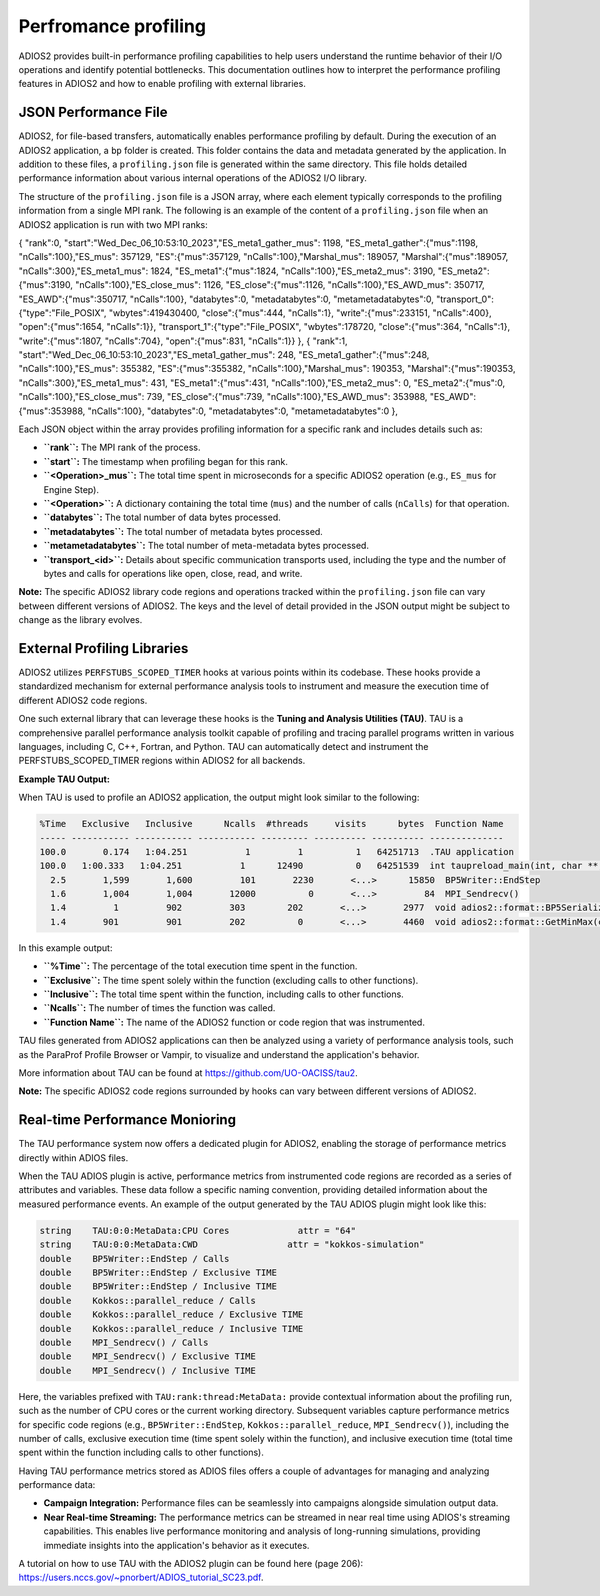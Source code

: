 #################
 Perfromance profiling 
#################


ADIOS2 provides built-in performance profiling capabilities to help users understand the runtime behavior of their I/O operations and identify potential bottlenecks.
This documentation outlines how to interpret the performance profiling features in ADIOS2 and how to enable profiling with external libraries.

JSON Performance File
------------------------------

ADIOS2, for file-based transfers, automatically enables performance profiling by default. During the execution of an ADIOS2 application, a ``bp`` folder is created. This folder contains the data and metadata generated by the application. In addition to these files, a ``profiling.json`` file is generated within the same directory. This file holds detailed performance information about various internal operations of the ADIOS2 I/O library.

The structure of the ``profiling.json`` file is a JSON array, where each element typically corresponds to the profiling information from a single MPI rank. The following is an example of the content of a ``profiling.json`` file when an ADIOS2 application is run with two MPI ranks:

.. code-block:: json

{ "rank":0, "start":"Wed_Dec_06_10:53:10_2023","ES_meta1_gather_mus": 1198, "ES_meta1_gather":{"mus":1198, "nCalls":100},"ES_mus": 357129, "ES":{"mus":357129, "nCalls":100},"Marshal_mus": 189057, "Marshal":{"mus":189057, "nCalls":300},"ES_meta1_mus": 1824, "ES_meta1":{"mus":1824, "nCalls":100},"ES_meta2_mus": 3190, "ES_meta2":{"mus":3190, "nCalls":100},"ES_close_mus": 1126, "ES_close":{"mus":1126, "nCalls":100},"ES_AWD_mus": 350717, "ES_AWD":{"mus":350717, "nCalls":100}, "databytes":0, "metadatabytes":0, "metametadatabytes":0, "transport_0":{"type":"File_POSIX", "wbytes":419430400, "close":{"mus":444, "nCalls":1}, "write":{"mus":233151, "nCalls":400}, "open":{"mus":1654, "nCalls":1}}, "transport_1":{"type":"File_POSIX", "wbytes":178720, "close":{"mus":364, "nCalls":1}, "write":{"mus":1807, "nCalls":704}, "open":{"mus":831, "nCalls":1}} },
{ "rank":1, "start":"Wed_Dec_06_10:53:10_2023","ES_meta1_gather_mus": 248, "ES_meta1_gather":{"mus":248, "nCalls":100},"ES_mus": 355382, "ES":{"mus":355382, "nCalls":100},"Marshal_mus": 190353, "Marshal":{"mus":190353, "nCalls":300},"ES_meta1_mus": 431, "ES_meta1":{"mus":431, "nCalls":100},"ES_meta2_mus": 0, "ES_meta2":{"mus":0, "nCalls":100},"ES_close_mus": 739, "ES_close":{"mus":739, "nCalls":100},"ES_AWD_mus": 353988, "ES_AWD":{"mus":353988, "nCalls":100}, "databytes":0, "metadatabytes":0, "metametadatabytes":0 },


Each JSON object within the array provides profiling information for a specific rank and includes details such as:

* **``rank``:** The MPI rank of the process.
* **``start``:** The timestamp when profiling began for this rank.
* **``<Operation>_mus``:** The total time spent in microseconds for a specific ADIOS2 operation (e.g., ``ES_mus`` for Engine Step).
* **``<Operation>``:** A dictionary containing the total time (``mus``) and the number of calls (``nCalls``) for that operation.
* **``databytes``:** The total number of data bytes processed.
* **``metadatabytes``:** The total number of metadata bytes processed.
* **``metametadatabytes``:** The total number of meta-metadata bytes processed.
* **``transport_<id>``:** Details about specific communication transports used, including the type and the number of bytes and calls for operations like open, close, read, and write.


**Note:** The specific ADIOS2 library code regions and operations tracked within the ``profiling.json`` file can vary between different versions of ADIOS2. The keys and the level of detail provided in the JSON output might be subject to change as the library evolves.



External Profiling Libraries
---------------------------------

ADIOS2 utilizes ``PERFSTUBS_SCOPED_TIMER`` hooks at various points within its codebase. These hooks provide a standardized mechanism for external performance analysis tools to instrument and measure the execution time of different ADIOS2 code regions.

One such external library that can leverage these hooks is the **Tuning and Analysis Utilities (TAU)**. TAU is a comprehensive parallel performance analysis toolkit capable of profiling and tracing parallel programs written in various languages, including C, C++, Fortran, and Python.
TAU can automatically detect and instrument the PERFSTUBS_SCOPED_TIMER regions within ADIOS2 for all backends.

**Example TAU Output:**

When TAU is used to profile an ADIOS2 application, the output might look similar to the following:

.. code-block:: text

   %Time   Exclusive   Inclusive      Ncalls  #threads     visits      bytes  Function Name
   ----- ----------- ----------- ----------- --------- ---------- ---------- --------------
   100.0       0.174   1:04.251           1         1          1   64251713  .TAU application
   100.0   1:00.333   1:04.251           1      12490          0   64251539  int taupreload_main(int, char **, char **)
     2.5       1,599       1,600         101       2230       <...>      15850  BP5Writer::EndStep
     1.6       1,004       1,004       12000          0       <...>         84  MPI_Sendrecv()
     1.4         1         902         303        202       <...>       2977  void adios2::format::BP5Serializer::Marshal(void*, const char*, adios2::DataType, std::size_t, std::size_t, const size_t*, const size_t*, const size_t*, const void*, bool, adios2::format::BufferV::BufferPos*)
     1.4       901         901         202          0       <...>       4460  void adios2::format::GetMinMax(const void*, std::size_t, adios2::DataType, adios2::MinMaxStruct&, adios2::MemorySpace)

In this example output:

* **``%Time``:** The percentage of the total execution time spent in the function.
* **``Exclusive``:** The time spent solely within the function (excluding calls to other functions).
* **``Inclusive``:** The total time spent within the function, including calls to other functions.
* **``Ncalls``:** The number of times the function was called.
* **``Function Name``:** The name of the ADIOS2 function or code region that was instrumented.

TAU files generated from ADIOS2 applications can then be analyzed using a variety of performance analysis tools, such as the ParaProf Profile Browser or Vampir, to visualize and understand the application's behavior.

More information about TAU can be found at `https://github.com/UO-OACISS/tau2 <https://github.com/UO-OACISS/tau2>`_.

**Note:** The specific ADIOS2 code regions surrounded by hooks can vary between different versions of ADIOS2.

Real-time Performance Monioring
--------------

The TAU performance system now offers a dedicated plugin for ADIOS2, enabling the storage of performance metrics directly within ADIOS files.

When the TAU ADIOS plugin is active, performance metrics from instrumented code regions are recorded as a series of attributes and variables. These data follow a specific naming convention, providing detailed information about the measured performance events. An example of the output generated by the TAU ADIOS plugin might look like this:

.. code-block:: text

   string    TAU:0:0:MetaData:CPU Cores             attr = "64"
   string    TAU:0:0:MetaData:CWD                 attr = "kokkos-simulation"
   double    BP5Writer::EndStep / Calls
   double    BP5Writer::EndStep / Exclusive TIME
   double    BP5Writer::EndStep / Inclusive TIME
   double    Kokkos::parallel_reduce / Calls
   double    Kokkos::parallel_reduce / Exclusive TIME
   double    Kokkos::parallel_reduce / Inclusive TIME
   double    MPI_Sendrecv() / Calls
   double    MPI_Sendrecv() / Exclusive TIME
   double    MPI_Sendrecv() / Inclusive TIME

Here, the variables prefixed with ``TAU:rank:thread:MetaData:`` provide contextual information about the profiling run, such as the number of CPU cores or the current working directory.
Subsequent variables capture performance metrics for specific code regions (e.g., ``BP5Writer::EndStep``, ``Kokkos::parallel_reduce``, ``MPI_Sendrecv()``), including the number of calls, exclusive execution time (time spent solely within the function), and inclusive execution time (total time spent within the function including calls to other functions).

Having TAU performance metrics stored as ADIOS files offers a couple of advantages for managing and analyzing performance data:

* **Campaign Integration:** Performance files can be seamlessly into campaigns alongside simulation output data.
* **Near Real-time Streaming:** The performance metrics can be streamed in near real time using ADIOS's streaming capabilities. This enables live performance monitoring and analysis of long-running simulations, providing immediate insights into the application's behavior as it executes.

A tutorial on how to use TAU with the ADIOS2 plugin can be found here (page 206): `https://users.nccs.gov/~pnorbert/ADIOS_tutorial_SC23.pdf <https://users.nccs.gov/~pnorbert/ADIOS_tutorial_SC23.pdf>`_.

